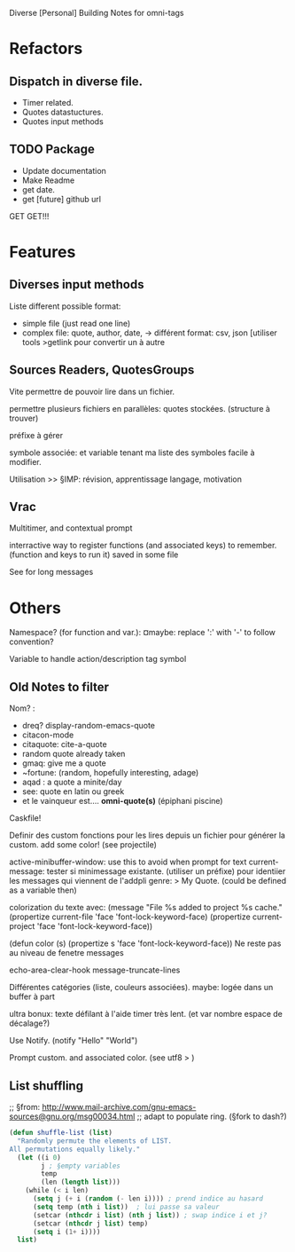 Diverse [Personal] Building Notes for omni-tags

* Refactors
** Dispatch in diverse file.
- Timer related.
- Quotes datastuctures.
- Quotes input methods

** TODO Package
- Update documentation
- Make Readme
- get date.
- get [future] github url

GET GET!!!


* Features
** Diverses input methods
Liste different possible format:
- simple file (just read one line)
- complex file: quote, author, date,
  -> différent format: csv, json [utiliser tools >getlink pour convertir un à autre
** Sources Readers, QuotesGroups
Vite permettre de pouvoir lire dans un fichier.
# web et autres verra après

permettre plusieurs fichiers en parallèles: quotes stockées. (structure à trouver)
# -> chacun son ring, son logger (buffer ou va les stoker)
  préfixe à gérer

symbole associée: et variable tenant ma liste des symboles
facile à modifier.
# maybe: persister les comptes d'utilisation

# ptetre voircomment gère les buffer. -> voir eieio

Utilisation
>> §IMP: révision, apprentissage langage, motivation
# conseils perso quand peut de monde autour. Motivationnels
# lier à here de la journée. [super format]

# voir journal, rpg?

# ¤laterlater events! rappel de calendar?
** Vrac
Multitimer, and contextual prompt

interractive way to register functions (and associated keys) to remember. (function and keys to run it)
saved in some file

See for long messages

* Others

# §see:
Namespace? (for function and var.): ¤maybe: replace ':' with '-' to follow convention?

Variable to handle action/description tag symbol


** Old Notes to filter
Nom? :
- dreq? display-random-emacs-quote
- citacon-mode
- citaquote: cite-a-quote
- random quote already taken
- gmaq: give me a quote
- ~fortune: (random, hopefully interesting, adage)
- aqad : a quote a minite/day
- see: quote en latin ou greek
- et le vainqueur est.... *omni-quote(s)*   (épiphani piscine)


Caskfile!

Definir des custom
fonctions pour les lires depuis un fichier pour générer la custom.
add some color! (see projectile)

active-minibuffer-window: use this to avoid when prompt for text
current-message: tester si minimessage existante. (utiliser un préfixe) pour identiier les messages qui viennent de l'addpli
 genre: > My Quote.
 (could be defined as a variable then)

colorization du texte avec:
(message "File %s added to project %s cache."
          (propertize current-file 'face 'font-lock-keyword-face)
          (propertize current-project 'face 'font-lock-keyword-face))

(defun color (s)  (propertize s 'face 'font-lock-keyword-face))
Ne reste pas au niveau de fenetre messages


echo-area-clear-hook
message-truncate-lines

Différentes catégories (liste, couleurs associées).
maybe: logée dans un buffer à part

ultra bonux: texte défilant à l'aide timer très lent. (et var nombre espace de décalage?)

Use Notify. (notify "Hello" "World")

Prompt custom.
and associated color.
(see utf8 > )

** List shuffling
;; §from: http://www.mail-archive.com/gnu-emacs-sources@gnu.org/msg00034.html
;; adapt to populate ring.  (§fork to dash?)

#+BEGIN_SRC emacs-lisp
  (defun shuffle-list (list)
    "Randomly permute the elements of LIST.
  All permutations equally likely."
    (let ((i 0)
          j ; §empty variables
          temp
          (len (length list)))
      (while (< i len)
        (setq j (+ i (random (- len i)))) ; prend indice au hasard
        (setq temp (nth i list))  ; lui passe sa valeur
        (setcar (nthcdr i list) (nth j list)) ; swap indice i et j?
        (setcar (nthcdr j list) temp)
        (setq i (1+ i))))
    list)
#+END_SRC
